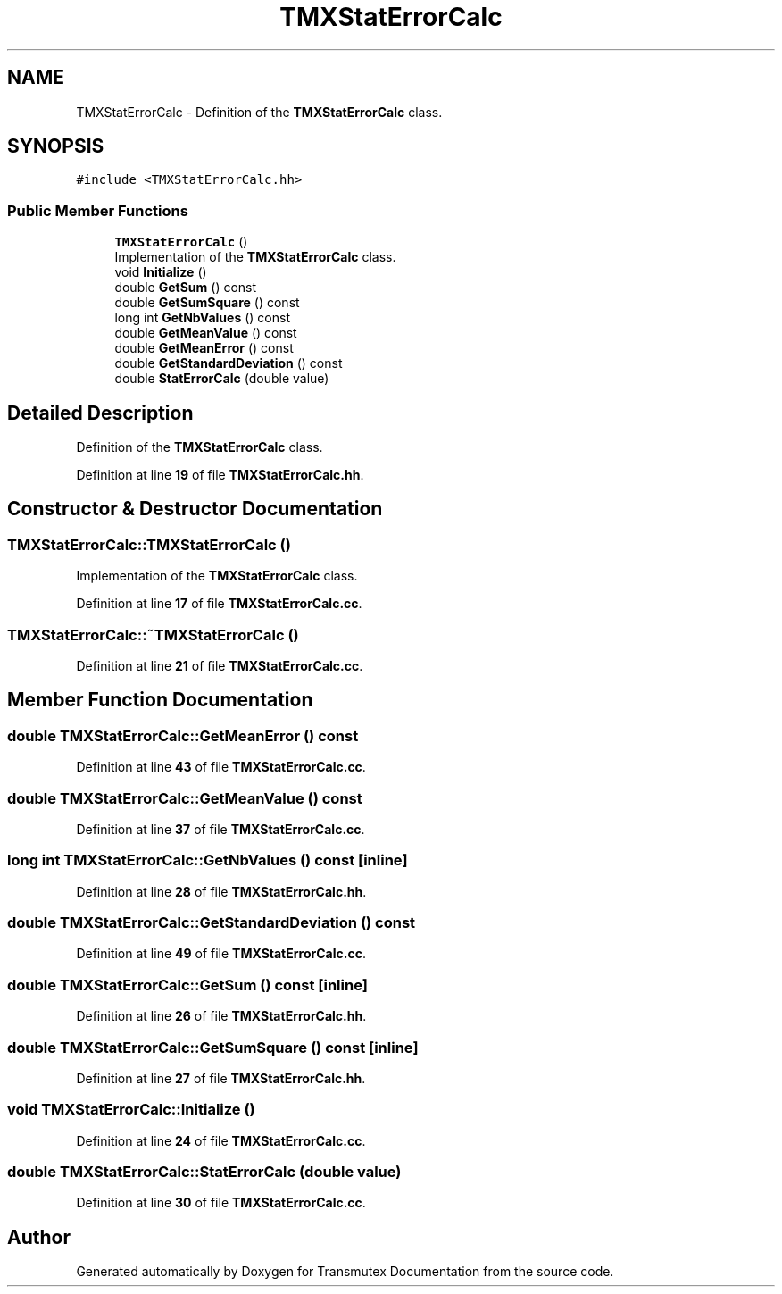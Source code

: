 .TH "TMXStatErrorCalc" 3 "Fri Oct 15 2021" "Version Version 1.0" "Transmutex Documentation" \" -*- nroff -*-
.ad l
.nh
.SH NAME
TMXStatErrorCalc \- Definition of the \fBTMXStatErrorCalc\fP class\&.  

.SH SYNOPSIS
.br
.PP
.PP
\fC#include <TMXStatErrorCalc\&.hh>\fP
.SS "Public Member Functions"

.in +1c
.ti -1c
.RI "\fBTMXStatErrorCalc\fP ()"
.br
.RI "Implementation of the \fBTMXStatErrorCalc\fP class\&. "
.ti -1c
.RI "void \fBInitialize\fP ()"
.br
.ti -1c
.RI "double \fBGetSum\fP () const"
.br
.ti -1c
.RI "double \fBGetSumSquare\fP () const"
.br
.ti -1c
.RI "long int \fBGetNbValues\fP () const"
.br
.ti -1c
.RI "double \fBGetMeanValue\fP () const"
.br
.ti -1c
.RI "double \fBGetMeanError\fP () const"
.br
.ti -1c
.RI "double \fBGetStandardDeviation\fP () const"
.br
.ti -1c
.RI "double \fBStatErrorCalc\fP (double value)"
.br
.in -1c
.SH "Detailed Description"
.PP 
Definition of the \fBTMXStatErrorCalc\fP class\&. 
.PP
Definition at line \fB19\fP of file \fBTMXStatErrorCalc\&.hh\fP\&.
.SH "Constructor & Destructor Documentation"
.PP 
.SS "TMXStatErrorCalc::TMXStatErrorCalc ()"

.PP
Implementation of the \fBTMXStatErrorCalc\fP class\&. 
.PP
Definition at line \fB17\fP of file \fBTMXStatErrorCalc\&.cc\fP\&.
.SS "TMXStatErrorCalc::~TMXStatErrorCalc ()"

.PP
Definition at line \fB21\fP of file \fBTMXStatErrorCalc\&.cc\fP\&.
.SH "Member Function Documentation"
.PP 
.SS "double TMXStatErrorCalc::GetMeanError () const"

.PP
Definition at line \fB43\fP of file \fBTMXStatErrorCalc\&.cc\fP\&.
.SS "double TMXStatErrorCalc::GetMeanValue () const"

.PP
Definition at line \fB37\fP of file \fBTMXStatErrorCalc\&.cc\fP\&.
.SS "long int TMXStatErrorCalc::GetNbValues () const\fC [inline]\fP"

.PP
Definition at line \fB28\fP of file \fBTMXStatErrorCalc\&.hh\fP\&.
.SS "double TMXStatErrorCalc::GetStandardDeviation () const"

.PP
Definition at line \fB49\fP of file \fBTMXStatErrorCalc\&.cc\fP\&.
.SS "double TMXStatErrorCalc::GetSum () const\fC [inline]\fP"

.PP
Definition at line \fB26\fP of file \fBTMXStatErrorCalc\&.hh\fP\&.
.SS "double TMXStatErrorCalc::GetSumSquare () const\fC [inline]\fP"

.PP
Definition at line \fB27\fP of file \fBTMXStatErrorCalc\&.hh\fP\&.
.SS "void TMXStatErrorCalc::Initialize ()"

.PP
Definition at line \fB24\fP of file \fBTMXStatErrorCalc\&.cc\fP\&.
.SS "double TMXStatErrorCalc::StatErrorCalc (double value)"

.PP
Definition at line \fB30\fP of file \fBTMXStatErrorCalc\&.cc\fP\&.

.SH "Author"
.PP 
Generated automatically by Doxygen for Transmutex Documentation from the source code\&.
